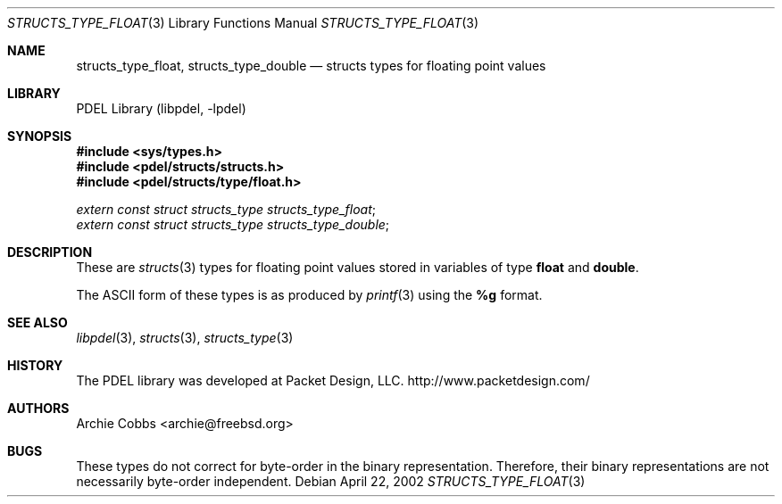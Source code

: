 .\" @COPYRIGHT@
.\"
.\" Author: Archie Cobbs <archie@freebsd.org>
.\"
.\" $Id: structs_type_float.3 901 2004-06-02 17:24:39Z archie $
.\"
.Dd April 22, 2002
.Dt STRUCTS_TYPE_FLOAT 3
.Os
.Sh NAME
.Nm structs_type_float ,
.Nm structs_type_double
.Nd structs types for floating point values
.Sh LIBRARY
PDEL Library (libpdel, \-lpdel)
.Sh SYNOPSIS
.In sys/types.h
.In pdel/structs/structs.h
.In pdel/structs/type/float.h
.Vt extern const struct structs_type structs_type_float ;
.Vt extern const struct structs_type structs_type_double ;
.Sh DESCRIPTION
These are
.Xr structs 3
types for floating point values stored in variables of type
.Li float
and
.Li double .
.Pp
The ASCII form of these types is as produced by
.Xr printf 3
using the
.Li %g
format.
.Sh SEE ALSO
.Xr libpdel 3 ,
.Xr structs 3 ,
.Xr structs_type 3
.Sh HISTORY
The PDEL library was developed at Packet Design, LLC.
.Dv "http://www.packetdesign.com/"
.Sh AUTHORS
.An Archie Cobbs Aq archie@freebsd.org
.Sh BUGS
These types do not correct for byte-order in the binary representation.
Therefore, their binary representations are not necessarily byte-order
independent.
